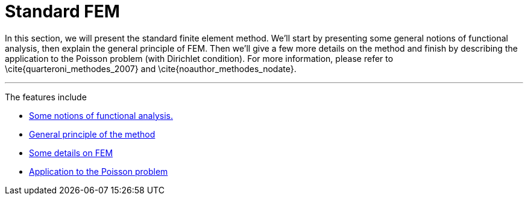 :stem: latexmath
:xrefstyle: short
= Standard FEM
:sectiondir: 2_FEMs/2_FEM/

In this section, we will present the standard finite element method. We'll start by presenting some general notions of functional analysis, then explain the general principle of FEM. Then we'll give a few more details on the method and finish by describing the application to the Poisson problem (with Dirichlet condition). For more information, please refer to \cite{quarteroni_methodes_2007} and \cite{noauthor_methodes_nodate}.


---
The features include

** xref:2_FEMs/2_FEM/subsec_0.adoc[Some notions of functional analysis.]

** xref:2_FEMs/2_FEM/subsec_1.adoc[General principle of the method]

** xref:2_FEMs/2_FEM/subsec_2.adoc[Some details on FEM]

** xref:2_FEMs/2_FEM/subsec_3.adoc[Application to the Poisson problem]

